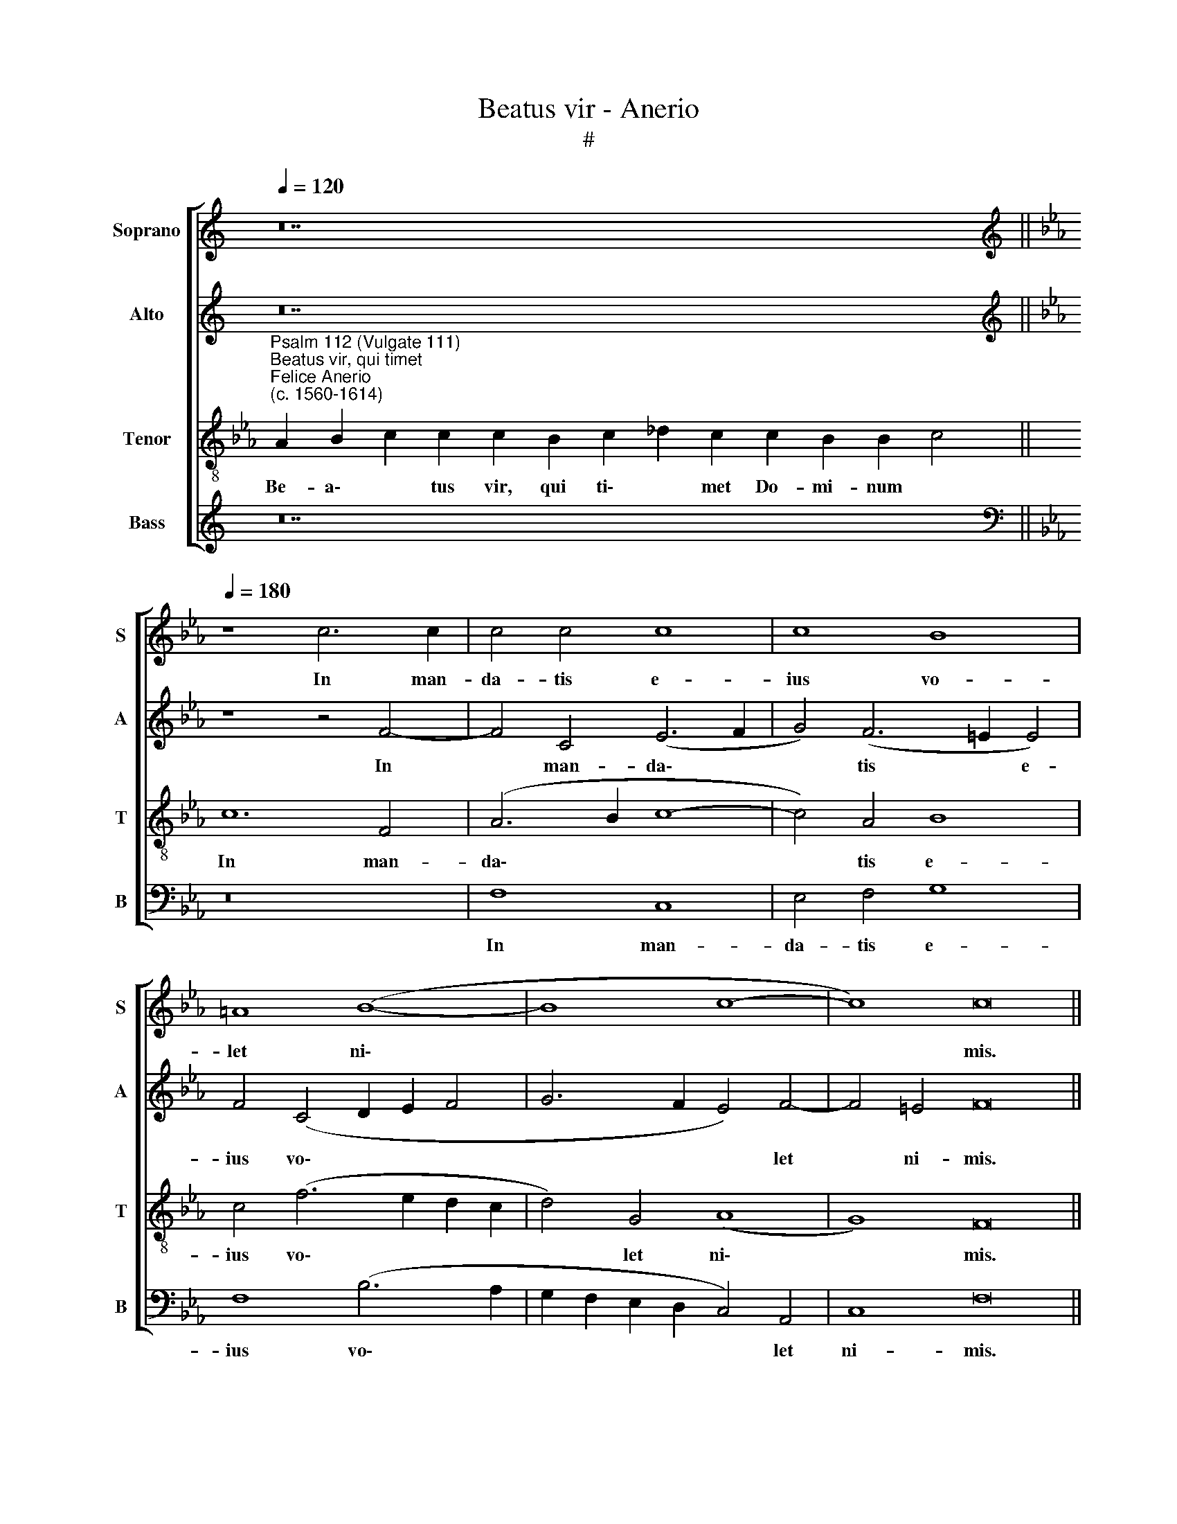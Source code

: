 X:1
T:Beatus vir - Anerio
T:#
%%score [ 1 2 3 4 ]
L:1/8
Q:1/4=120
M:none
K:C
V:1 treble nm="Soprano" snm="S"
V:2 treble nm="Alto" snm="A"
V:3 treble-8 nm="Tenor" snm="T"
V:4 treble nm="Bass" snm="B"
V:1
 z28 ||[K:Eb][K:treble][Q:1/4=180][Q:1/4=180][Q:1/4=180][Q:1/4=180] z8 c6 c2 | c4 c4 c8 | c8 B8 | %4
w: |In man-|da- tis e-|ius vo-|
 =A8 (B8- | B8 c8- | c8) c16 ||[Q:1/4=120][Q:1/4=120][Q:1/4=120][Q:1/4=120] z24 | z30 || %9
w: let ni\-||* mis.|||
[M:3/1][Q:1/4=360][Q:1/4=360][Q:1/4=360][Q:1/4=360] =A12 A4 A8 | B16 c8 | F12 F4 F8 | z8 B8 B8 | %13
w: Glo- ri- a,|et di-|vi- ti- ae|in do-|
 A16 G8 | A16 z8 | c16 c8 | c12 c4 c8 | =B16 B8 | e8 d8 c8 | B16 A8 | (G4 A4 B4 c4 d8) | c16 c8 | %22
w: mo e-|ius:|et ju-|sti- ti- a|e- ius|ma- net in|sae- cu-|lum * * * *|sae- cu-|
 =A24 ||[Q:1/4=120][Q:1/4=120][Q:1/4=120][Q:1/4=120] z26 | z30 || %25
w: li.|||
[Q:1/4=180][Q:1/4=180][Q:1/4=180][Q:1/4=180] c4 c2 c2 d4 d4 | z2 B2 c2 d2 e4 f2 e2 | %27
w: Ju- cun- dus ho- mo,|qui mi- se- re- tur et|
 d3 d d4 z4 e4 |[M:4/2] e4 c4 B4 e2 e2 | _d4 c4 (f3 e d2) c2 | B3 B B4 c4 c4 | c2 c2 =B8 B4 | %32
w: com- mo- dat, dis-|po- net ser- mo- nes|su- os in * * ju-|di- ci- o: qui- a|in ae- ter- num|
 z4 _B4 c2 d2 e4 | d4 c4 z2 G2 A3 B | c4 c4 =A16 || %35
w: non com- mo- ve-|bi- tur, non com- mo-|ve- bi- tur.|
[Q:1/4=120][Q:1/4=120][Q:1/4=120][Q:1/4=120] z26 | z30 || %37
w: ||
[M:4/2][Q:1/4=180][Q:1/4=180][Q:1/4=180][Q:1/4=180] A8 B8 | B4 B4 =A8 | =A8 B8 | c8 c4 c4 | %41
w: Pa- ra-|tum cor e-|ius spe-|ra- re in|
 B6 B2 B8 | c4 c4 c8 | B4 A8 G4 | G8 G8 | G4 G2 A2 B3 B =A4 | B8 B8- | B4 B4 e4 c4 | c8 z8 | %49
w: Do- mi- no,|con- fir- ma-|tum est cor|e- ius:|non com- mo- ve- bi- tur|do- nec|* de- spi- ci-|at|
 z4 F8 =E4 | A4 F4 (G8 | B6 A2 G4 F2 E2 | F12 =E4) | F16 || %54
w: i- ni-|mi- cos su\-|||os.|
[Q:1/4=120][Q:1/4=120][Q:1/4=120][Q:1/4=120] z20 | z32 || %56
w: ||
[M:4/2][Q:1/4=180][Q:1/4=180][Q:1/4=180][Q:1/4=180] c8 A8 | A4 F4 _d8 | c16 || %59
w: Pec- ca-|tor vi- de-|bit.|
[M:3/1][Q:1/4=360] z16 z8 | G8 c8 =B8 | c8 c8 z8 | c12 c4 c8 | =A16 A8 ||[Q:1/4=180] =A8 A8 | %65
w: |et i- ra-|sce- tur,|den- ti- bus|su- is|tre- met|
[M:4/2] B2 B2 c8 B4 | G2 G2 G3 G =A2 B4 c2 | %67
w: et ta- be- scet:|de- si- de- ri- um pec- ca-|
[Q:1/4=177] F4[Q:1/4=174] F2[Q:1/4=172] f2[Q:1/4=170] e4[Q:1/4=166] d4 | %68
w: to- rum pe- ri- bit,|
[Q:1/4=162] c4[Q:1/4=158] B4[Q:1/4=156] A2[Q:1/4=154] A2[Q:1/4=151] G4 |[Q:1/4=150] =A16 |] %70
w: pe- ri- bit, pe- ri-|bit.|
V:2
 z28 ||[K:Eb][K:treble] z8 z4 F4- | F4 C4 (E6 F2 | G4) (F6 =E2 E4) | F4 (C4 D2 E2 F4 | %5
w: |In|* man- da\- *|* tis * e-|ius vo\- * * *|
 G6 F2 E4) F4- | F4 =E4 F16 || z24 | z30 ||[M:3/1] F12 F4 F8 | G16 =A8 | B12 B4 B8 | F8 D8 E8 | %13
w: * * * let|* ni- mis.|||Glo- ri- a|et di-|vi- ti- ae|in do- mo|
 E24 | E16 z8 | E16 A8 | G12 G4 F8 | G16 G8 | E8 F8 F8 | G16 C8 | E16 z8 | A16 G8 | F24 || z26 | %24
w: e-|ius:|et ju-|sti- ti- a|e- ius|ma- net in|sae- cu-|lum|sae- cu-|li.||
 z30 || z2 F2 G2 =A2 B4 B4 | F4 F2 F2 G4 F2 G2 | G3 G G4 G4 G4 |[M:4/2] E2 E2 A2 A2 G4 E4 | %29
w: |Ju- cun- dus ho- mo,|qui mi- se- re- tur et|com- mo- dat, dis- po-|net ser- mo- nes su- os|
 z2 B4 A4 F4 A2 | G8 z4 A2 A2 | A2 G2 G4 G4 G4 | G2 A2 (BAGF G2 D3 C C2- | C2) =B,2 C4 z4 C2 D2 | %34
w: in ju- di- ci-|o: qui- a|in ae- ter- num non|com- mo- ve\- * * * * * * *|* bi- tur, non com-|
 =E2 F4 E2 F16 || z26 | z30 ||[M:4/2] F8 F8 | G4 F4 F8 | F8 G8 | A8 A4 A4 | G6 G2 G8 | G4 G4 G8 | %43
w: mo- ve- bi- tur.|||Pa- ra-|tum cor e-|ius spe-|ra- re in|Do- mi- no,|con- fir- ma-|
 G4 F4 E8 | D8 D8 | z16 | D8 D8 | D4 G8 F4 | E8 z8 | z16 | z4 F8 E4 | G4 F4 B,4 (C4- | %52
w: tum est cor|e- ius:||non com-|mo- ve- bi-|tur||i- ni-|mi- cos su- os.|
 C4 B,2 A,B, C8- | C16) || z20 | z32 ||[M:4/2] z8 C8 | F8 F4 F4 | =E8 E8 ||[M:3/1] G8 E8 D8 | %60
w: ||||Pec-|ca- tor vi-|de- bit.|et i- ra-|
 C16 G,8 | z16 z8 | G12 G4 G8 | F16 F8 || ^F8 F8 |[M:4/2] z2 G4 F2 G4 G4 | =E2 E2 E3 E F2 G4 _E2 | %67
w: sce- tur,||den- ti- bus|su- is|tre- met|et ta- be- scet:|de- si- de- ri- um pec- ca-|
 D4 D4 C4 =B,4 | C2 A2 G4 F2 F2 =E4 | F16 |] %70
w: to- rum pe- ri-|bit, pe- ri- bit, pe- ri-|bit.|
V:3
[K:Eb]"^Psalm 112 (Vulgate 111)""^Beatus vir, qui timet""^Felice Anerio\n(c. 1560-1614)" A2 B2 c2 c2 c2 B2 c2 _d2 c2 c2 B2 B2 c4 || %1
w: Be- a\- * tus vir, qui ti\- * met Do- mi- num *|
w: |
w: |
 c12 F4 | (A6 B2 c8- | c4) A4 B8 | c4 (f6 e2 d2 c2 | d4) G4 (A8 | G8) F16 || %7
w: In man-|da\- * *|* tis e-|ius vo\- * * *|* let ni\-|* mis.|
w: ||||||
w: ||||||
 A2 B2 c2 c2 B2 c2 _d2 c2 B2 B2 c4 | c16 B2 A2 B2 c2 B2 A4 ||[M:3/1][K:treble-8] c12 c4 c8 | %10
w: Po- tens in ter- ra e- rit se- men e- ius:|generatio~recto- rum be- ne- di- ce- tur.|Glo- ri- a|
w: |||
w: |||
 e16 e8 | d16 d8 | d8 f8 B8 | c8 B16 | A16 z8 | c16 f8 | e12 e4 c8 | d16 d8 | z16 z8 | d8 e8 f8 | %20
w: et di-|vi- ti-|ae in do-|mo e-|ius:|et ju-|sti- ti- a|e- ius||ma- net in|
w: ||||||||||
w: ||||||||||
 g8 g8 f8 | f16 =e8 | c24 || A2 B2 c2 c2 B2 c2 _d2 c2 c2 B2 B2 c4 | c16 B2 A2 B2 c2 B2 A4 || %25
w: sae- cu- lum|sae- cu-|li.|Ex- or- tum est in te- ne- bris lu- men re- ctis:|misericors,~et~mi- se- ra- tor, et ju- stus.|
w: |||||
w: |||||
 f4 =e2 f2 B4 B4 | d4 c2 B2 B4 B2 G2 | =B3 B B4 c8 |[M:4/2][K:treble-8] c4 A2 A2 e2 d2 c4 | %29
w: Ju- cun- dus ho- mo,|qui mi- se- re- tur et|com- mo- dat, dis-|po- net ser- mo- nes su-|
w: ||||
w: ||||
 B4 (f3 e _d3 c B2) A2 | E3 E E4 e4 e2 e2- | e2 e2 d4 d4 z2 d2 | e2 f2 (gfed c2) G2 g4 | %33
w: os in * * * * ju-|di- ci- o: qui- a in|* ae- ter- num non|com- mo- ve\- * * * * bi- tur,|
w: ||||
w: ||||
 z2 G4 A2 B2 (c3 B A2 | G4) G4 F16 || A2 B2 c2 c2 B2 c2 _d2 c2 c2 B2 B2 c4 | %36
w: non com- mo- ve\- * *|* bi- tur.|In me- mo- ri- a ae- ter- na e- rit ju- stus:|
w: |||
w: |||
 c16 B2 A2 B2 c2 B2 A4 ||[M:4/2][K:treble-8] c8 d8 | e4 d4 c8 | c8 e8 | e4 f8 e4 | e6 e2 e8 | %42
w: ab~auditione ma- la non ti- me- bit.|Pa- ra-|tum cor e-|ius spe-|ra- re in|Do- mi- no,|
w: ||||||
w: ||||||
 e4 e4 e8 | e4 c8 c4 | =B8 B8 | z2 c2 d2 f2 =e3 e f4 | f8 f4 F4 | B12 A4 | G4 c4 B4 e4 | %49
w: con- fir- ma-|tum est cor|e- ius:|non com- mo- ve- bi- tur|do- nec de-|spi- ci-|at i- ni- mi-|
w: |||||||
w: |||||||
 c4 (d8 c2 B2 | c8) c8 | z4 F4 E4 A4- | A4 F4 G8 | F16 || A2 B2 c2 B2 c2 _d2 c2 B2 c4 | %55
w: cos su\- * *|* os,|i- ni- mi\-|* cos su-|os,||
w: |||||Di- sper- sit, de- dit pau- per- i- bus:|
w: ||||||
 c16 B2 A2 B2 c2 B2 A2 A4 ||[M:4/2][K:treble-8] z8 F8 | A8 A4 B4 | G8 G8 ||[M:3/1] z16 z8 | %60
w: justitia~eius~manet~in~saeculum~ * * * * * * *|Pec-|ca- tor vi-|de- bit.||
w: |||||
w: saeculi,~cornu~eius~exal- ta- bi- tur in glo- ri- a.|||||
 g8 e8 d8 | c16 c8 | e12 e4 e8 | c16 c8 || d8 d4 z2 d2 |[M:4/2][K:treble-8] B2 (e4 dc e4) d4 | %66
w: et i- ra-|sce- tur,|den- ti- bus|su- is|tre- met et|ta- be\- * * * scet:|
w: ||||||
w: ||||||
 c2 c2 c3 c c2 G4 =A2 | B4 B4 z4 z2 G2 | (ABcd e4) c8- | c16 |] %70
w: de- si- de- ri- um pec- ca-|to- rum pe-|ri\- * * * * bit.||
w: ||||
w: ||||
V:4
 z28 ||[K:Eb][K:bass] z16 | F,8 C,8 | E,4 F,4 G,8 | F,8 (B,6 A,2 | G,2 F,2 E,2 D,2 C,4) A,,4 | %6
w: ||In man-|da- tis e-|ius vo\- *|* * * * * let|
 C,8 F,16 || z24 | z30 ||[M:3/1] F,12 F,4 F,8 | E,16 C,8 | B,,12 B,,4 B,,8 | B,16 G,8 | A,8 E,16 | %14
w: ni- mis.|||Glo- ri- a|et di-|vi- ti- ae|in do-|mo e-|
 A,,16 z8 | A,16 F,8 | C12 C4 A,8 | G,16 G,8 | C8 B,8 A,8 | G,16 F,8 | (E,4 F,4 G,4 A,4 B,8) | %21
w: ius:|et ju-|sti- ti- a|e- ius|ma- net in|sae- cu-|lum * * * *|
 (F,4 G,4 A,4 B,4 C6) C2 | F,24 || z26 | z30 || z16 | B,4 =A,2 B,2 E,4 D,2 E,2 | G,3 G, G,4 z8 | %28
w: sae\- * * * * cu-|li.||||Qui mi- se- re- tur et|com- mo- dat,|
[M:4/2] z16 | z16 | z8 A,6 A,2 | A,2 C2 G,8 G,4 | z4 G,4 A,2 B,2 C2 C,2 | %33
w: ||qui- a|in ae- ter- num|non com- mo- ve- bi-|
 G,4 C,4 D,2 E,2 F,2 F,,2 | (C,8 F,16) || z26 | z30 ||[M:4/2] F,8 B,8 | G,4 B,4 F,8 | F,8 E,8 | %40
w: tur, non com- mo- ve- bi-|tur. *|||Pa- ra-|tum cor e-|ius spe-|
 A,8 F,4 A,4 | E,6 E,2 E,8 | C,4 C,4 C8 | G,4 A,8 C4 | G,8 G,8 | C4 B,2 A,2 G,3 G, F,4 | %46
w: ra- re in|Do- mi- no,|con- fir- ma-|tum est cor|e- ius:|non com- mo- ve- bi- tur|
 B,,8 B,,8 | B,,4 E,8 F,4 | C,8 G,4 E,4 | A,4 F,4 G,8 | F,8 C,8 | B,,8 E,4 C,4 | (_D,8 C,8) | %53
w: do- nec|de- spi- ci-|at i- ni-|mi- cos su-|os, i-|ni- mi- cos|su\- *|
 F,16 || z20 | z32 ||[M:4/2] z8 z4 F,4 | _D,8 D,4 B,,4 | C,8 C,8 ||[M:3/1] G,8 C8 =B,8 | %60
w: os,|||Pec-|ca- tor vi-|de- bit.|et i- ra-|
 C8 C,8 z8 | z16 z8 | C12 C4 C8 | F,16 F,8 || D,8 D,8 |[M:4/2] G,2 E,2 A,4 G,8 | %66
w: sce- tur,||den- ti- bus|su- is|tre- met|et ta- be- scet:|
 C,2 C,2 C,3 C, F,2 E,4 C,2 | B,,4 B,,2 B,,2 (C,D,E,F, G,2) G,,2 | z4 z2 E,2 (F,G,A,B, C4) | %69
w: de- si- de- ri- um pec- ca-|to- rum pe- ri\- * * * * bit,|pe- ri\- * * * *|
 F,16 |] %70
w: bit.|

